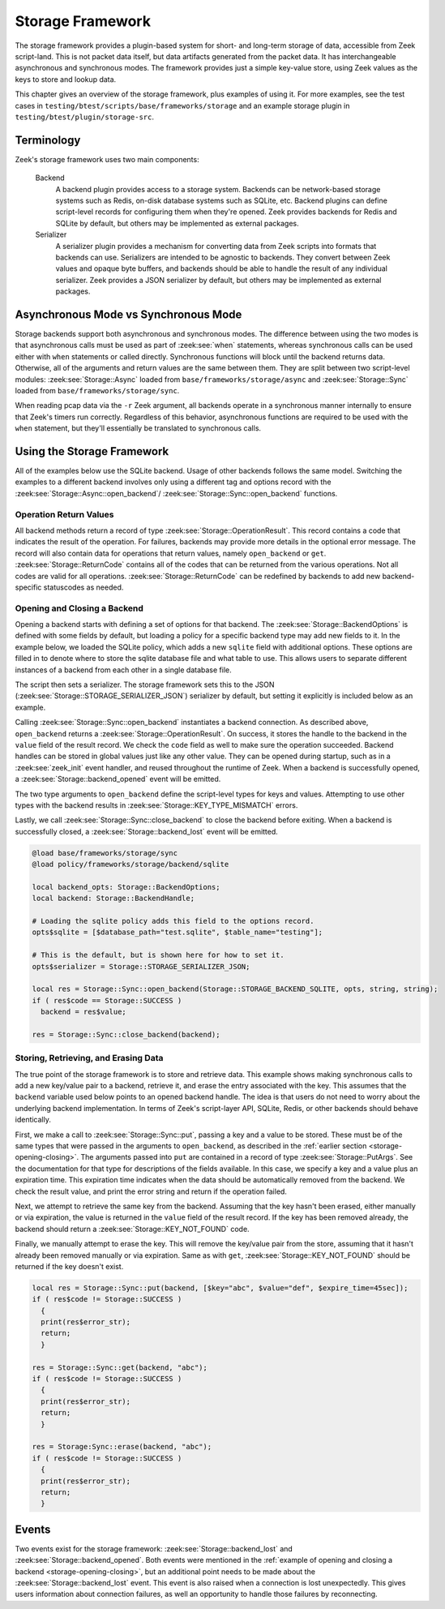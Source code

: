 .. _framework-storage:

=================
Storage Framework
=================

The storage framework provides a plugin-based system for short- and long-term storage of
data, accessible from Zeek script-land. This is not packet data itself, but data artifacts
generated from the packet data. It has interchangeable asynchronous and synchronous
modes. The framework provides just a simple key-value store, using Zeek values as the keys
to store and lookup data.

This chapter gives an overview of the storage framework, plus examples of using it. For
more examples, see the test cases in ``testing/btest/scripts/base/frameworks/storage`` and
an example storage plugin in ``testing/btest/plugin/storage-src``.

Terminology
===========

Zeek's storage framework uses two main components:

  Backend
    A backend plugin provides access to a storage system. Backends can be network-based
    storage systems such as Redis, on-disk database systems such as SQLite, etc. Backend
    plugins can define script-level records for configuring them when they're opened. Zeek
    provides backends for Redis and SQLite by default, but others may be implemented as
    external packages.

  Serializer
    A serializer plugin provides a mechanism for converting data from Zeek scripts into
    formats that backends can use.  Serializers are intended to be agnostic to
    backends. They convert between Zeek values and opaque byte buffers, and backends
    should be able to handle the result of any individual serializer. Zeek provides a JSON
    serializer by default, but others may be implemented as external packages.

Asynchronous Mode vs Synchronous Mode
=====================================

Storage backends support both asynchronous and synchronous modes. The difference between
using the two modes is that asynchronous calls must be used as part of :zeek:see:`when`
statements, whereas synchronous calls can be used either with ``when`` statements or
called directly. Synchronous functions will block until the backend returns
data. Otherwise, all of the arguments and return values are the same between them. They
are split between two script-level modules: :zeek:see:`Storage::Async` loaded from
``base/frameworks/storage/async`` and :zeek:see:`Storage::Sync` loaded from
``base/frameworks/storage/sync``.

When reading pcap data via the ``-r`` Zeek argument, all backends operate in a synchronous
manner internally to ensure that Zeek's timers run correctly. Regardless of this behavior,
asynchronous functions are required to be used with the ``when`` statement, but they'll
essentially be translated to synchronous calls.

Using the Storage Framework
===========================

All of the examples below use the SQLite backend. Usage of other backends follows the same
model. Switching the examples to a different backend involves only using a different tag
and options record with the :zeek:see:`Storage::Async::open_backend`/
:zeek:see:`Storage::Sync::open_backend` functions.

Operation Return Values
-----------------------

All backend methods return a record of type :zeek:see:`Storage::OperationResult`. This
record contains a code that indicates the result of the operation. For failures, backends
may provide more details in the optional error message. The record will also contain data
for operations that return values, namely ``open_backend`` or ``get``.
:zeek:see:`Storage::ReturnCode` contains all of the codes that can be returned from the
various operations. Not all codes are valid for all operations.
:zeek:see:`Storage::ReturnCode` can be redefined by backends to add new backend-specific
statuscodes as needed.

.. _storage-opening-closing:

Opening and Closing a Backend
-----------------------------

Opening a backend starts with defining a set of options for that backend. The
:zeek:see:`Storage::BackendOptions` is defined with some fields by default, but loading a
policy for a specific backend type may add new fields to it. In the example below, we
loaded the SQLite policy, which adds a new ``sqlite`` field with additional options. These
options are filled in to denote where to store the sqlite database file and what table to
use. This allows users to separate different instances of a backend from each other in a
single database file.

The script then sets a serializer. The storage framework sets this to the JSON
(:zeek:see:`Storage::STORAGE_SERIALIZER_JSON`) serializer by default, but setting it
explicitly is included below as an example.

Calling :zeek:see:`Storage::Sync::open_backend` instantiates a backend connection. As
described above, ``open_backend`` returns a :zeek:see:`Storage::OperationResult`. On
success, it stores the handle to the backend in the ``value`` field of the result
record. We check the ``code`` field as well to make sure the operation succeeded.  Backend
handles can be stored in global values just like any other value. They can be opened
during startup, such as in a :zeek:see:`zeek_init` event handler, and reused throughout
the runtime of Zeek. When a backend is successfully opened, a
:zeek:see:`Storage::backend_opened` event will be emitted.

The two type arguments to ``open_backend`` define the script-level types for keys and
values. Attempting to use other types with the backend results in
:zeek:see:`Storage::KEY_TYPE_MISMATCH` errors.

Lastly, we call :zeek:see:`Storage::Sync::close_backend` to close the backend before
exiting. When a backend is successfully closed, a :zeek:see:`Storage::backend_lost` event
will be emitted.

.. code-block:: zeek

  @load base/frameworks/storage/sync
  @load policy/frameworks/storage/backend/sqlite

  local backend_opts: Storage::BackendOptions;
  local backend: Storage::BackendHandle;

  # Loading the sqlite policy adds this field to the options record.
  opts$sqlite = [$database_path="test.sqlite", $table_name="testing"];

  # This is the default, but is shown here for how to set it.
  opts$serializer = Storage::STORAGE_SERIALIZER_JSON;

  local res = Storage::Sync::open_backend(Storage::STORAGE_BACKEND_SQLITE, opts, string, string);
  if ( res$code == Storage::SUCCESS )
    backend = res$value;

  res = Storage::Sync::close_backend(backend);

Storing, Retrieving, and Erasing Data
-------------------------------------

The true point of the storage framework is to store and retrieve data. This example shows
making synchronous calls to add a new key/value pair to a backend, retrieve it, and erase
the entry associated with the key. This assumes that the ``backend`` variable used below
points to an opened backend handle. The idea is that users do not need to worry about the
underlying backend implementation. In terms of Zeek's script-layer API, SQLite, Redis, or
other backends should behave identically.

First, we make a call to :zeek:see:`Storage::Sync::put`, passing a key and a value to be
stored. These must be of the same types that were passed in the arguments to
``open_backend``, as described in the :ref:`earlier section <storage-opening-closing>`.
The arguments passed into ``put`` are contained in a record of type
:zeek:see:`Storage::PutArgs`. See the documentation for that type for descriptions of the
fields available. In this case, we specify a key and a value plus an expiration time. This
expiration time indicates when the data should be automatically removed from the
backend. We check the result value, and print the error string and return if the operation
failed.

Next, we attempt to retrieve the same key from the backend. Assuming that the key hasn't
been erased, either manually or via expiration, the value is returned in the ``value``
field of the result record. If the key has been removed already, the backend should return
a :zeek:see:`Storage::KEY_NOT_FOUND` code.

Finally, we manually attempt to erase the key. This will remove the key/value pair from
the store, assuming that it hasn't already been removed manually or via expiration. Same
as with ``get``, :zeek:see:`Storage::KEY_NOT_FOUND` should be returned if the key doesn't
exist.

.. code-block:: zeek

  local res = Storage::Sync::put(backend, [$key="abc", $value="def", $expire_time=45sec]);
  if ( res$code != Storage::SUCCESS )
    {
    print(res$error_str);
    return;
    }

  res = Storage::Sync::get(backend, "abc");
  if ( res$code != Storage::SUCCESS )
    {
    print(res$error_str);
    return;
    }

  res = Storage:Sync::erase(backend, "abc");
  if ( res$code != Storage::SUCCESS )
    {
    print(res$error_str);
    return;
    }

Events
======

Two events exist for the storage framework: :zeek:see:`Storage::backend_lost` and
:zeek:see:`Storage::backend_opened`. Both events were mentioned in the :ref:`example of
opening and closing a backend <storage-opening-closing>`, but an additional point needs to
be made about the :zeek:see:`Storage::backend_lost` event. This event is also raised when
a connection is lost unexpectedly. This gives users information about connection failures,
as well an opportunity to handle those failures by reconnecting.
